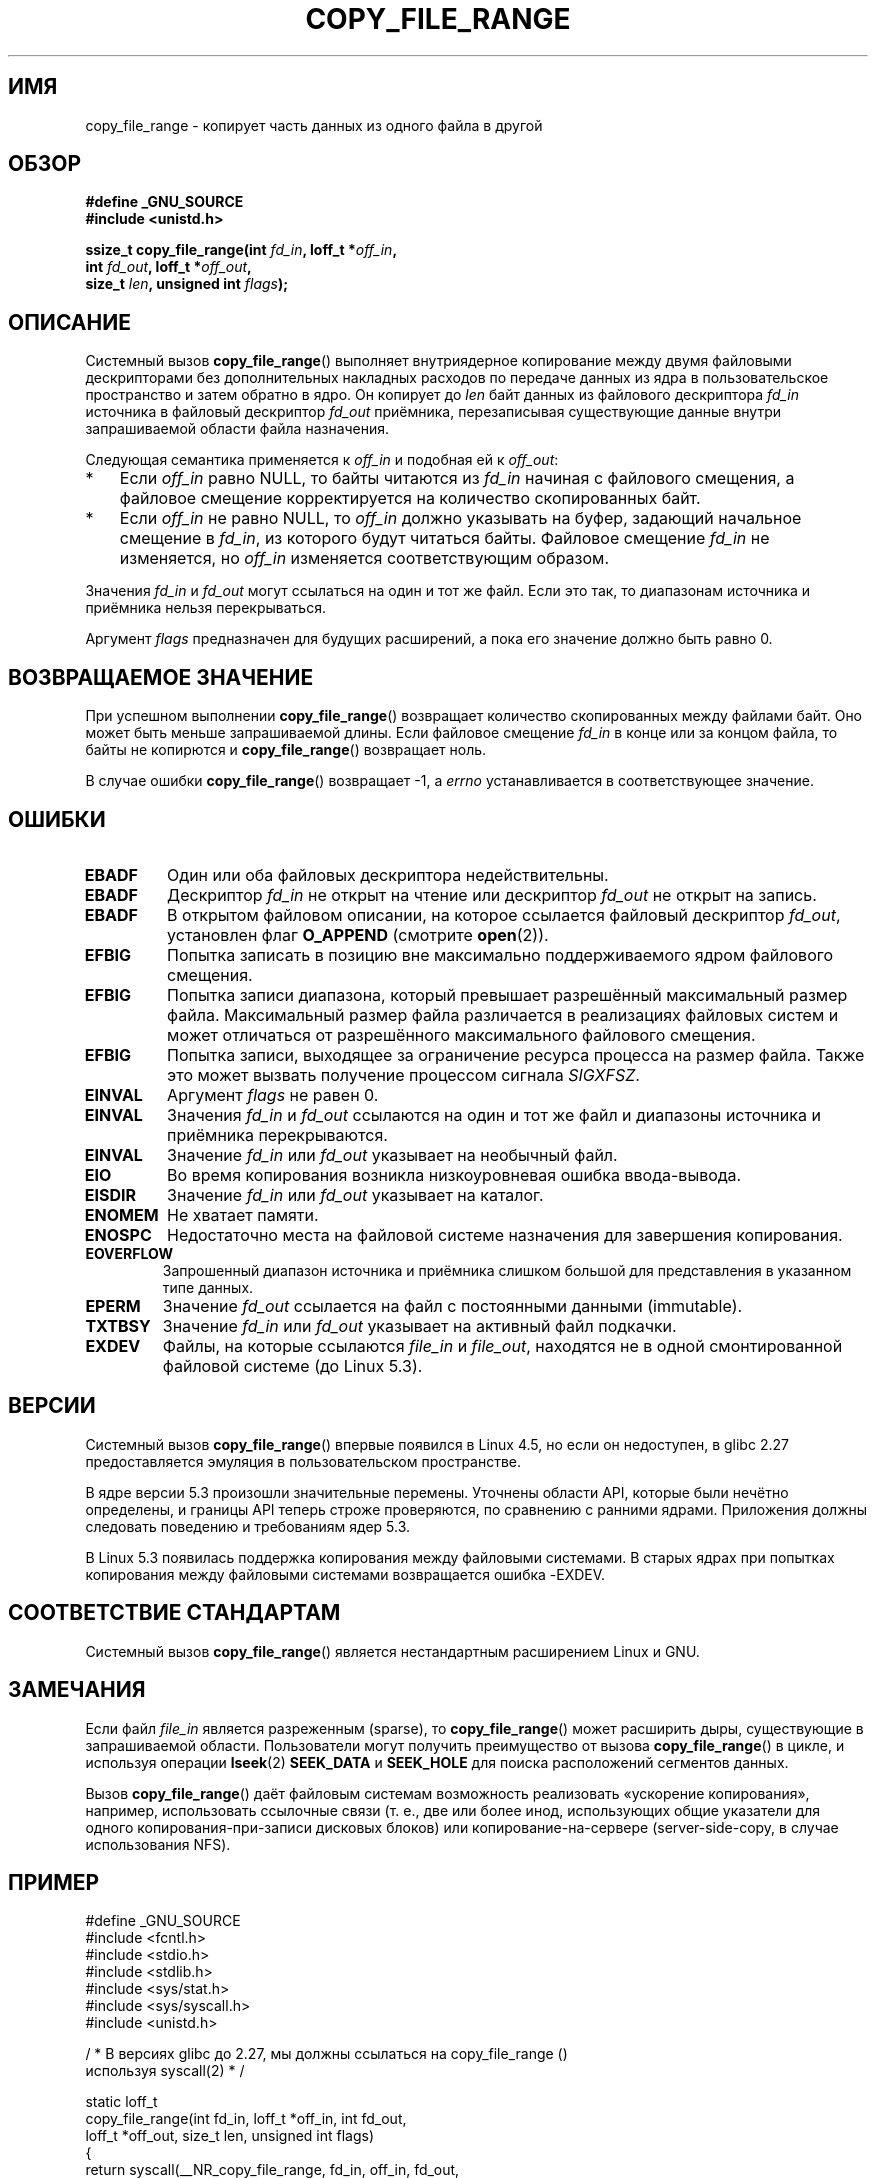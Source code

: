 .\" -*- mode: troff; coding: UTF-8 -*-
.\"This manpage is Copyright (C) 2015 Anna Schumaker <Anna.Schumaker@Netapp.com>
.\"
.\" %%%LICENSE_START(VERBATIM)
.\" Permission is granted to make and distribute verbatim copies of this
.\" manual provided the copyright notice and this permission notice are
.\" preserved on all copies.
.\"
.\" Permission is granted to copy and distribute modified versions of
.\" this manual under the conditions for verbatim copying, provided that
.\" the entire resulting derived work is distributed under the terms of
.\" a permission notice identical to this one.
.\"
.\" Since the Linux kernel and libraries are constantly changing, this
.\" manual page may be incorrect or out-of-date.  The author(s) assume
.\" no responsibility for errors or omissions, or for damages resulting
.\" from the use of the information contained herein.  The author(s) may
.\" not have taken the same level of care in the production of this
.\" manual, which is licensed free of charge, as they might when working
.\" professionally.
.\"
.\" Formatted or processed versions of this manual, if unaccompanied by
.\" the source, must acknowledge the copyright and authors of this work.
.\" %%%LICENSE_END
.\"
.\"*******************************************************************
.\"
.\" This file was generated with po4a. Translate the source file.
.\"
.\"*******************************************************************
.TH COPY_FILE_RANGE 2 2019\-03\-06 Linux "Руководство программиста Linux"
.SH ИМЯ
copy_file_range \- копирует часть данных из одного файла в другой
.SH ОБЗОР
.nf
\fB#define _GNU_SOURCE\fP
\fB#include <unistd.h>\fP
.PP
\fBssize_t copy_file_range(int \fP\fIfd_in\fP\fB, loff_t *\fP\fIoff_in\fP\fB,\fP
\fB                        int \fP\fIfd_out\fP\fB, loff_t *\fP\fIoff_out\fP\fB,\fP
\fB                        size_t \fP\fIlen\fP\fB, unsigned int \fP\fIflags\fP\fB);\fP
.fi
.SH ОПИСАНИЕ
Системный вызов \fBcopy_file_range\fP()  выполняет внутриядерное копирование
между двумя файловыми дескрипторами без дополнительных накладных расходов по
передаче данных из ядра в пользовательское пространство и затем обратно в
ядро. Он копирует до \fIlen\fP байт данных из файлового дескриптора \fIfd_in\fP
источника в файловый дескриптор \fIfd_out\fP приёмника, перезаписывая
существующие данные внутри запрашиваемой области файла назначения.
.PP
Следующая семантика применяется к \fIoff_in\fP и подобная ей к \fIoff_out\fP:
.IP * 3
Если \fIoff_in\fP равно NULL, то байты читаются из \fIfd_in\fP начиная с файлового
смещения, а файловое смещение корректируется на количество скопированных
байт.
.IP *
Если \fIoff_in\fP не равно NULL, то \fIoff_in\fP должно указывать на буфер,
задающий начальное смещение в \fIfd_in\fP, из которого будут читаться
байты. Файловое смещение \fIfd_in\fP не изменяется, но \fIoff_in\fP изменяется
соответствующим образом.
.PP
Значения \fIfd_in\fP и \fIfd_out\fP могут ссылаться на один и тот же файл. Если
это так, то диапазонам источника и приёмника нельзя перекрываться.
.PP
Аргумент \fIflags\fP предназначен для будущих расширений, а пока его значение
должно быть равно 0.
.SH "ВОЗВРАЩАЕМОЕ ЗНАЧЕНИЕ"
При успешном выполнении \fBcopy_file_range\fP() возвращает количество
скопированных между файлами байт. Оно может быть меньше запрашиваемой
длины. Если файловое смещение \fIfd_in\fP в конце или за концом файла, то байты
не копирются и \fBcopy_file_range\fP() возвращает ноль.
.PP
В случае ошибки \fBcopy_file_range\fP() возвращает \-1, а \fIerrno\fP
устанавливается в соответствующее значение.
.SH ОШИБКИ
.TP 
\fBEBADF\fP
Один или оба файловых дескриптора недействительны.
.TP 
\fBEBADF\fP
Дескриптор \fIfd_in\fP не открыт на чтение или дескриптор \fIfd_out\fP не открыт
на запись.
.TP 
\fBEBADF\fP
В открытом файловом описании, на которое ссылается файловый дескриптор
\fIfd_out\fP, установлен флаг \fBO_APPEND\fP (смотрите \fBopen\fP(2)).
.TP 
\fBEFBIG\fP
Попытка записать в позицию вне максимально поддерживаемого ядром файлового
смещения.
.TP 
\fBEFBIG\fP
Попытка записи диапазона, который превышает разрешённый максимальный размер
файла. Максимальный размер файла различается в реализациях файловых систем и
может отличаться от разрешённого максимального файлового смещения.
.TP 
\fBEFBIG\fP
Попытка записи, выходящее за ограничение ресурса процесса на размер
файла. Также это может вызвать получение процессом сигнала \fISIGXFSZ\fP.
.TP 
\fBEINVAL\fP
Аргумент \fIflags\fP не равен 0.
.TP 
\fBEINVAL\fP
Значения \fIfd_in\fP и \fIfd_out\fP ссылаются на один и тот же файл и диапазоны
источника и приёмника перекрываются.
.TP 
\fBEINVAL\fP
Значение \fIfd_in\fP или \fIfd_out\fP указывает на необычный файл.
.TP 
\fBEIO\fP
Во время копирования возникла низкоуровневая ошибка ввода\-вывода.
.TP 
\fBEISDIR\fP
Значение \fIfd_in\fP или \fIfd_out\fP указывает на каталог.
.TP 
\fBENOMEM\fP
Не хватает памяти.
.TP 
\fBENOSPC\fP
Недостаточно места на файловой системе назначения для завершения
копирования.
.TP 
\fBEOVERFLOW\fP
Запрошенный диапазон источника и приёмника слишком большой для представления
в указанном типе данных.
.TP 
\fBEPERM\fP
Значение \fIfd_out\fP ссылается на файл с постоянными данными (immutable).
.TP 
\fBTXTBSY\fP
Значение \fIfd_in\fP или \fIfd_out\fP указывает на активный файл подкачки.
.TP 
\fBEXDEV\fP
Файлы, на которые ссылаются \fIfile_in\fP и \fIfile_out\fP, находятся не в одной
смонтированной файловой системе (до Linux 5.3).
.SH ВЕРСИИ
.\" https://sourceware.org/git/?p=glibc.git;a=commit;f=posix/unistd.h;h=bad7a0c81f501fbbcc79af9eaa4b8254441c4a1f
Системный вызов \fBcopy_file_range\fP() впервые появился в Linux 4.5, но если
он недоступен, в glibc 2.27 предоставляется эмуляция в пользовательском
пространстве.
.PP
В ядре версии 5.3 произошли значительные перемены. Уточнены области API,
которые были нечётно определены, и границы API теперь строже проверяются, по
сравнению с ранними ядрами. Приложения должны следовать поведению и
требованиям ядер 5.3.
.PP
В Linux 5.3 появилась поддержка копирования между файловыми системами. В
старых ядрах при попытках копирования между файловыми системами возвращается
ошибка \-EXDEV.
.SH "СООТВЕТСТВИЕ СТАНДАРТАМ"
Системный вызов \fBcopy_file_range\fP() является нестандартным расширением
Linux и GNU.
.SH ЗАМЕЧАНИЯ
Если файл \fIfile_in\fP является разреженным (sparse), то \fBcopy_file_range\fP()
может расширить дыры, существующие в запрашиваемой области. Пользователи
могут получить преимущество от вызова \fBcopy_file_range\fP() в цикле, и
используя операции \fBlseek\fP(2) \fBSEEK_DATA\fP и \fBSEEK_HOLE\fP для поиска
расположений сегментов данных.
.PP
Вызов \fBcopy_file_range\fP() даёт файловым системам возможность реализовать
«ускорение копирования», например, использовать ссылочные связи (т. е., две
или более инод, использующих общие указатели для одного
копирования\-при\-записи дисковых блоков) или копирование\-на\-сервере
(server\-side\-copy, в случае использования NFS).
.SH ПРИМЕР
.EX
#define _GNU_SOURCE
#include <fcntl.h>
#include <stdio.h>
#include <stdlib.h>
#include <sys/stat.h>
#include <sys/syscall.h>
#include <unistd.h>

/ * В версиях glibc до 2.27, мы должны ссылаться на copy_file_range ()
 используя syscall(2) * /

static loff_t
copy_file_range(int fd_in, loff_t *off_in, int fd_out,
                loff_t *off_out, size_t len, unsigned int flags)
{
    return syscall(__NR_copy_file_range, fd_in, off_in, fd_out,
                   off_out, len, flags);
}

int
main(int argc, char **argv)
{
    int fd_in, fd_out;
    struct stat stat;
    loff_t len, ret;

    if (argc != 3) {
        fprintf(stderr, "Использование: %s <источник> <приёмник>\en", argv[0]);
        exit(EXIT_FAILURE);
    }

    fd_in = open(argv[1], O_RDONLY);
    if (fd_in == \-1) {
        perror("открытие (argv[1])");
        exit(EXIT_FAILURE);
    }

    if (fstat(fd_in, &stat) == \-1) {
        perror("fstat");
        exit(EXIT_FAILURE);
    }

    len = stat.st_size;

    fd_out = open(argv[2], O_CREAT | O_WRONLY | O_TRUNC, 0644);
    if (fd_out == \-1) {
        perror("открытие (argv[2])");
        exit(EXIT_FAILURE);
    }

    do {
        ret = copy_file_range(fd_in, NULL, fd_out, NULL, len, 0);
        if (ret == \-1) {
            perror("copy_file_range");
            exit(EXIT_FAILURE);
        }

        len \-= ret;
    } while (len > 0 && ret > 0);

    close(fd_in);
    close(fd_out);
    exit(EXIT_SUCCESS);
}
.EE
.SH "СМОТРИТЕ ТАКЖЕ"
\fBlseek\fP(2), \fBsendfile\fP(2), \fBsplice\fP(2)
